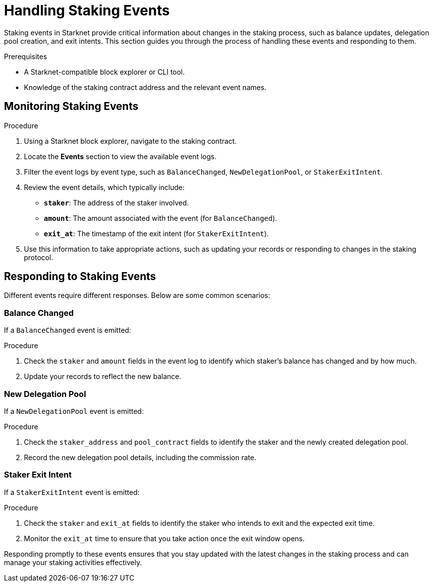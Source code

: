 [id="handling-staking-events"]
= Handling Staking Events

:description: How to manage and respond to events emitted by the Starknet staking protocol.

Staking events in Starknet provide critical information about changes in the staking process, such as balance updates, delegation pool creation, and exit intents. This section guides you through the process of handling these events and responding to them.

.Prerequisites

* A Starknet-compatible block explorer or CLI tool.
* Knowledge of the staking contract address and the relevant event names.

== Monitoring Staking Events

.Procedure

. Using a Starknet block explorer, navigate to the staking contract.
. Locate the *Events* section to view the available event logs.
. Filter the event logs by event type, such as `BalanceChanged`, `NewDelegationPool`, or `StakerExitIntent`.
. Review the event details, which typically include:
+
* *`staker`*: The address of the staker involved.
* *`amount`*: The amount associated with the event (for `BalanceChanged`).
* *`exit_at`*: The timestamp of the exit intent (for `StakerExitIntent`).
. Use this information to take appropriate actions, such as updating your records or responding to changes in the staking protocol.

== Responding to Staking Events

Different events require different responses. Below are some common scenarios:

=== Balance Changed

If a `BalanceChanged` event is emitted:

.Procedure

. Check the `staker` and `amount` fields in the event log to identify which staker's balance has changed and by how much.
. Update your records to reflect the new balance.

=== New Delegation Pool

If a `NewDelegationPool` event is emitted:

.Procedure

. Check the `staker_address` and `pool_contract` fields to identify the staker and the newly created delegation pool.
. Record the new delegation pool details, including the commission rate.

=== Staker Exit Intent

If a `StakerExitIntent` event is emitted:

.Procedure

. Check the `staker` and `exit_at` fields to identify the staker who intends to exit and the expected exit time.
. Monitor the `exit_at` time to ensure that you take action once the exit window opens.

Responding promptly to these events ensures that you stay updated with the latest changes in the staking process and can manage your staking activities effectively.